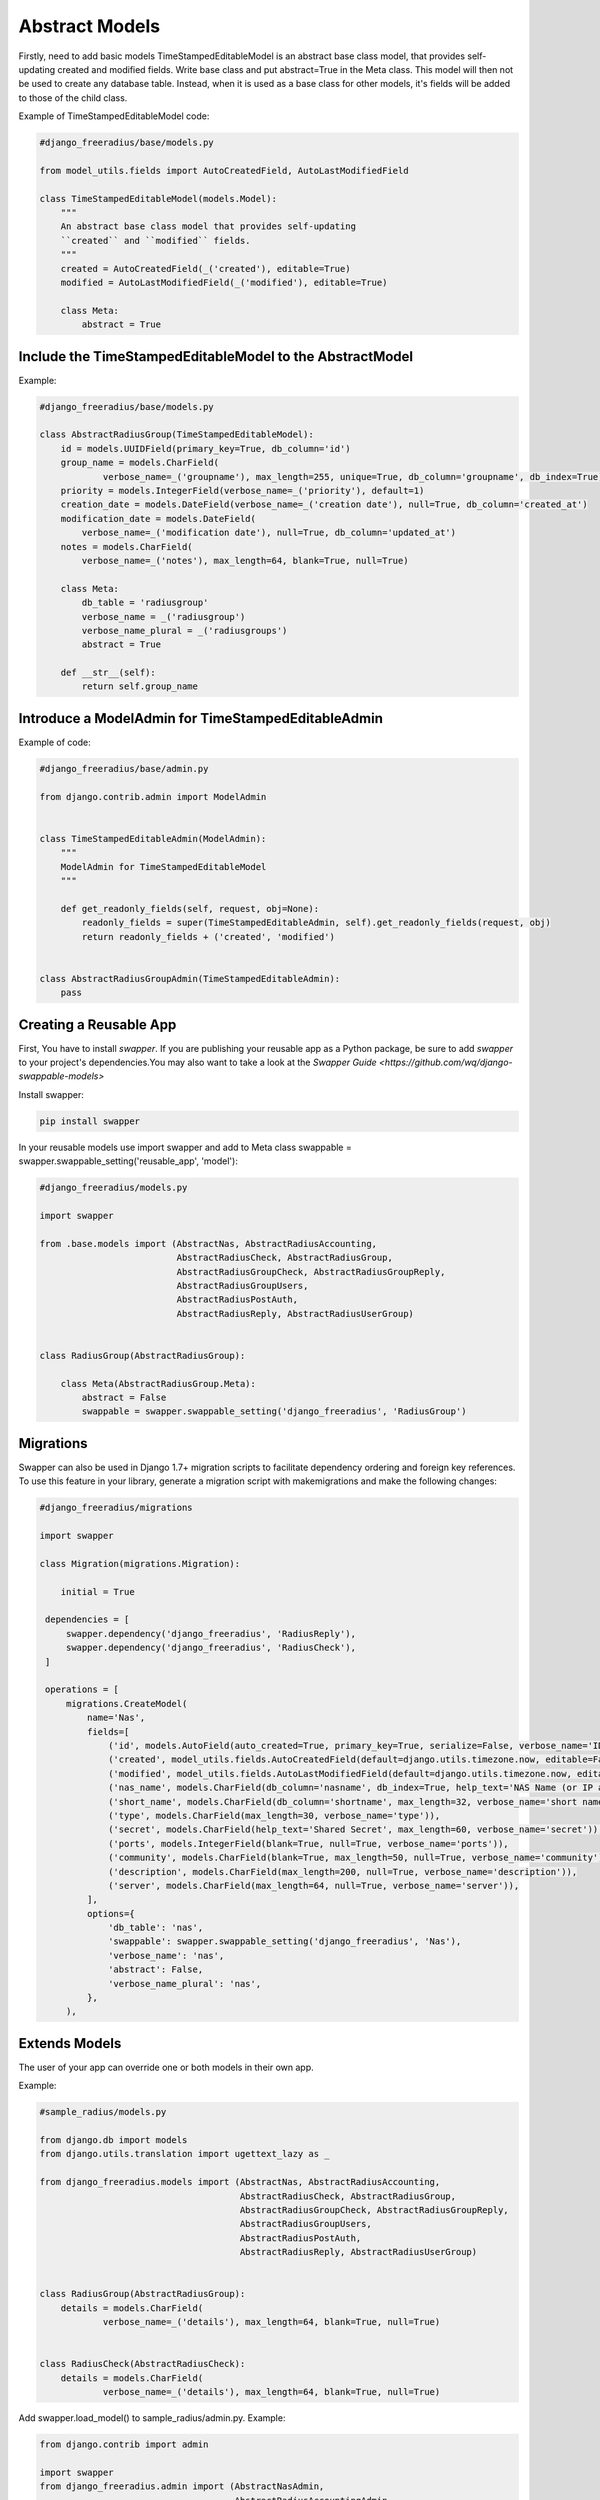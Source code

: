 ===================
Abstract Models
===================

Firstly, need to add basic models TimeStampedEditableModel is an abstract base class model, that provides self-updating
created and modified fields. Write  base class and put abstract=True in the Meta class. This model will then not be used to
create any database table. Instead, when it is used as a base class for other models, it's fields will be added to those
of the child class.

Example of TimeStampedEditableModel code:

.. code-block:: python

   #django_freeradius/base/models.py

   from model_utils.fields import AutoCreatedField, AutoLastModifiedField

   class TimeStampedEditableModel(models.Model):
       """
       An abstract base class model that provides self-updating
       ``created`` and ``modified`` fields.
       """
       created = AutoCreatedField(_('created'), editable=True)
       modified = AutoLastModifiedField(_('modified'), editable=True)

       class Meta:
           abstract = True


Include the TimeStampedEditableModel to the AbstractModel
---------------------------------------------------------
Example:

.. code-block:: python

   #django_freeradius/base/models.py

   class AbstractRadiusGroup(TimeStampedEditableModel):
       id = models.UUIDField(primary_key=True, db_column='id')
       group_name = models.CharField(
               verbose_name=_('groupname'), max_length=255, unique=True, db_column='groupname', db_index=True)
       priority = models.IntegerField(verbose_name=_('priority'), default=1)
       creation_date = models.DateField(verbose_name=_('creation date'), null=True, db_column='created_at')
       modification_date = models.DateField(
           verbose_name=_('modification date'), null=True, db_column='updated_at')
       notes = models.CharField(
           verbose_name=_('notes'), max_length=64, blank=True, null=True)

       class Meta:
           db_table = 'radiusgroup'
           verbose_name = _('radiusgroup')
           verbose_name_plural = _('radiusgroups')
           abstract = True

       def __str__(self):
           return self.group_name


Introduce a ModelAdmin for TimeStampedEditableAdmin
---------------------------------------------------

Example of code:

.. code-block:: python


   #django_freeradius/base/admin.py

   from django.contrib.admin import ModelAdmin


   class TimeStampedEditableAdmin(ModelAdmin):
       """
       ModelAdmin for TimeStampedEditableModel
       """

       def get_readonly_fields(self, request, obj=None):
           readonly_fields = super(TimeStampedEditableAdmin, self).get_readonly_fields(request, obj)
           return readonly_fields + ('created', 'modified')


   class AbstractRadiusGroupAdmin(TimeStampedEditableAdmin):
       pass


Creating a Reusable App
-----------------------

First, You have to install `swapper`.  If you are publishing your reusable app as a Python package,
be sure to add `swapper` to your project's dependencies.You may also want to take a look at the `Swapper Guide
<https://github.com/wq/django-swappable-models>`

Install swapper:

.. code-block:: shell

   pip install swapper


In your reusable models use import swapper  and  add to Meta class  swappable = swapper.swappable_setting('reusable_app', 'model'):

.. code-block:: python

   #django_freeradius/models.py

   import swapper

   from .base.models import (AbstractNas, AbstractRadiusAccounting,
                             AbstractRadiusCheck, AbstractRadiusGroup,
                             AbstractRadiusGroupCheck, AbstractRadiusGroupReply,
                             AbstractRadiusGroupUsers,
                             AbstractRadiusPostAuth,
                             AbstractRadiusReply, AbstractRadiusUserGroup)


   class RadiusGroup(AbstractRadiusGroup):

       class Meta(AbstractRadiusGroup.Meta):
           abstract = False
           swappable = swapper.swappable_setting('django_freeradius', 'RadiusGroup')

Migrations
----------------------

Swapper can also be used in Django 1.7+ migration scripts to facilitate dependency ordering and
foreign key references. To use this feature in your library, generate a migration script with makemigrations
and make the following changes:

.. code-block:: python

   #django_freeradius/migrations

   import swapper

   class Migration(migrations.Migration):

       initial = True

    dependencies = [
        swapper.dependency('django_freeradius', 'RadiusReply'),
        swapper.dependency('django_freeradius', 'RadiusCheck'),
    ]

    operations = [
        migrations.CreateModel(
            name='Nas',
            fields=[
                ('id', models.AutoField(auto_created=True, primary_key=True, serialize=False, verbose_name='ID')),
                ('created', model_utils.fields.AutoCreatedField(default=django.utils.timezone.now, editable=False, verbose_name='created')),
                ('modified', model_utils.fields.AutoLastModifiedField(default=django.utils.timezone.now, editable=False, verbose_name='modified')),
                ('nas_name', models.CharField(db_column='nasname', db_index=True, help_text='NAS Name (or IP address)', max_length=128, unique=True, verbose_name='nas name')),
                ('short_name', models.CharField(db_column='shortname', max_length=32, verbose_name='short name')),
                ('type', models.CharField(max_length=30, verbose_name='type')),
                ('secret', models.CharField(help_text='Shared Secret', max_length=60, verbose_name='secret')),
                ('ports', models.IntegerField(blank=True, null=True, verbose_name='ports')),
                ('community', models.CharField(blank=True, max_length=50, null=True, verbose_name='community')),
                ('description', models.CharField(max_length=200, null=True, verbose_name='description')),
                ('server', models.CharField(max_length=64, null=True, verbose_name='server')),
            ],
            options={
                'db_table': 'nas',
                'swappable': swapper.swappable_setting('django_freeradius', 'Nas'),
                'verbose_name': 'nas',
                'abstract': False,
                'verbose_name_plural': 'nas',
            },
        ),

Extends Models
----------------------

The user of your app can override one or both models in their own app.

Example:

.. code-block:: python

   #sample_radius/models.py

   from django.db import models
   from django.utils.translation import ugettext_lazy as _

   from django_freeradius.models import (AbstractNas, AbstractRadiusAccounting,
                                         AbstractRadiusCheck, AbstractRadiusGroup,
                                         AbstractRadiusGroupCheck, AbstractRadiusGroupReply,
                                         AbstractRadiusGroupUsers,
                                         AbstractRadiusPostAuth,
                                         AbstractRadiusReply, AbstractRadiusUserGroup)


   class RadiusGroup(AbstractRadiusGroup):
       details = models.CharField(
               verbose_name=_('details'), max_length=64, blank=True, null=True)


   class RadiusCheck(AbstractRadiusCheck):
       details = models.CharField(
               verbose_name=_('details'), max_length=64, blank=True, null=True)


Add swapper.load_model() to sample_radius/admin.py. Example:

.. code-block:: python

   from django.contrib import admin

   import swapper
   from django_freeradius.admin import (AbstractNasAdmin,
                                        AbstractRadiusAccountingAdmin,
                                        AbstractRadiusCheckAdmin,
                                        AbstractRadiusGroupAdmin,
                                        AbstractRadiusGroupCheckAdmin,
                                        AbstractRadiusGroupReplyAdmin,
                                        AbstractRadiusGroupUsersAdmin,
                                        AbstractRadiusPostAuthAdmin,
                                        AbstractRadiusReplyAdmin,
                                        AbstractRadiusUserGroupAdmin)

   RadiusGroupReply = swapper.load_model("django_freeradius", "RadiusGroupReply")
   RadiusGroupCheck = swapper.load_model("django_freeradius", "RadiusGroupCheck")
   RadiusGroupUsers = swapper.load_model("django_freeradius", "RadiusGroupUsers")
   RadiusUserGroup = swapper.load_model("django_freeradius", "RadiusUserGroup")
   RadiusReply = swapper.load_model("django_freeradius", "RadiusReply")
   RadiusCheck = swapper.load_model("django_freeradius", "RadiusCheck")
   RadiusPostAuth = swapper.load_model("django_freeradius", "RadiusPostAuth")
   Nas = swapper.load_model("django_freeradius", "Nas")
   RadiusAccounting = swapper.load_model("django_freeradius", "RadiusAccounting")
   RadiusGroup = swapper.load_model("django_freeradius", "RadiusGroup")


   @admin.register(RadiusGroup)
   class RadiusGroupAdmin(AbstractRadiusGroupAdmin):
       model = RadiusGroup


---------------
Update Settings
---------------

Update the settings to trigger the swapper:

.. code-block:: python

   #django_freeradius/tests/settings.py

   if os.environ.get('SAMPLE_APP', False):
           INSTALLED_APPS.append('sample_radius')
           DJANGO_FREERADIUS_RADIUSREPLY_MODEL = "sample_radius.RadiusReply"
           DJANGO_FREERADIUS_RADIUSGROUPREPLY_MODEL = "sample_radius.RadiusGroupReply"
           DJANGO_FREERADIUS_RADIUSCHECK_MODEL = "sample_radius.RadiusCheck"
           DJANGO_FREERADIUS_RADIUSGROUPCHECK_MODEL = "sample_radius.RadiusGroupCheck"
           DJANGO_FREERADIUS_RADIUSACCOUNTING_MODEL = "sample_radius.RadiusAccounting"
           DJANGO_FREERADIUS_NAS_MODEL = "sample_radius.Nas"
           DJANGO_FREERADIUS_RADIUSGROUPUSERS_MODEL = "sample_radius.RadiusGroupUsers"
           DJANGO_FREERADIUS_RADIUSUSERGROUP_MODEL = "sample_radius.RadiusUserGroup"
           DJANGO_FREERADIUS_RADIUSPOSTAUTHENTICATION_MODEL = "sample_radius.RadiusPostAuth"
           DJANGO_FREERADIUS_RADIUSGROUP_MODEL = "sample_radius.RadiusGroup"
